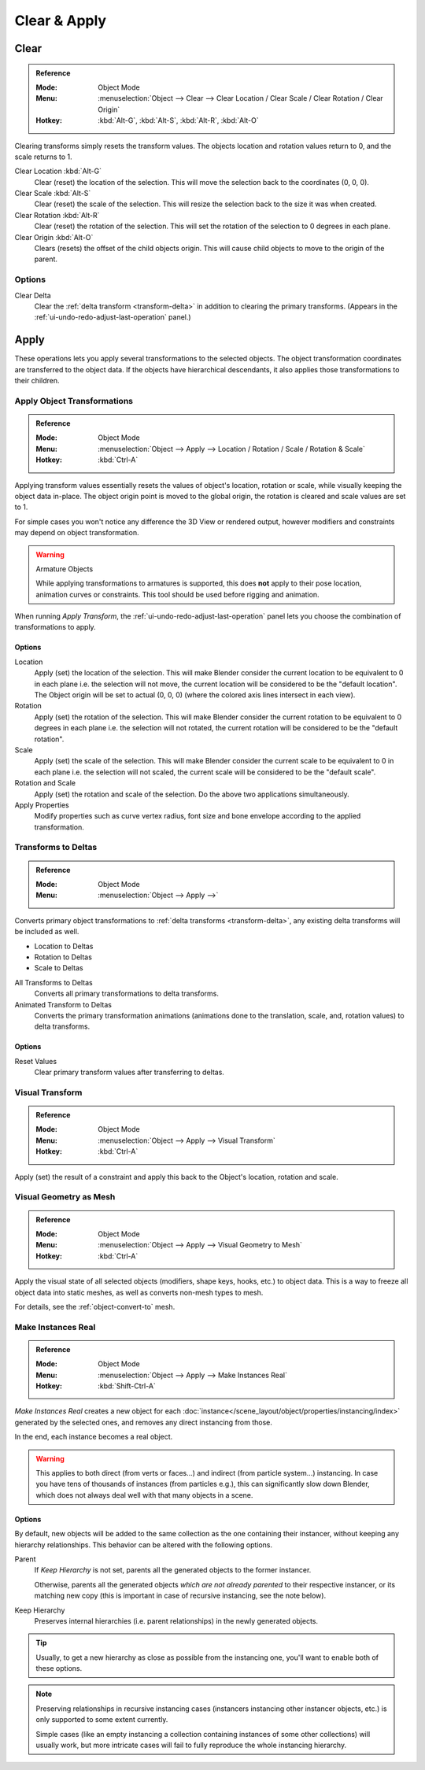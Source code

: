 
*************
Clear & Apply
*************

.. _bpy.ops.object.*clear:

Clear
=====

.. admonition:: Reference
   :class: refbox

   :Mode:      Object Mode
   :Menu:      :menuselection:`Object --> Clear --> Clear Location / Clear Scale / Clear Rotation / Clear Origin`
   :Hotkey:    :kbd:`Alt-G`, :kbd:`Alt-S`, :kbd:`Alt-R`, :kbd:`Alt-O`

Clearing transforms simply resets the transform values.
The objects location and rotation values return to 0, and the scale returns to 1.

Clear Location :kbd:`Alt-G`
   Clear (reset) the location of the selection.
   This will move the selection back to the coordinates (0, 0, 0).
Clear Scale :kbd:`Alt-S`
   Clear (reset) the scale of the selection.
   This will resize the selection back to the size it was when created.
Clear Rotation :kbd:`Alt-R`
   Clear (reset) the rotation of the selection.
   This will set the rotation of the selection to 0 degrees in each plane.
Clear Origin :kbd:`Alt-O`
   Clears (resets) the offset of the child objects origin.
   This will cause child objects to move to the origin of the parent.


Options
-------

Clear Delta
   Clear the :ref:`delta transform <transform-delta>` in addition to clearing the primary transforms.
   (Appears in the :ref:`ui-undo-redo-adjust-last-operation` panel.)


Apply
=====

These operations lets you apply several transformations to the selected objects.
The object transformation coordinates are transferred to the object data.
If the objects have hierarchical descendants, it also applies those transformations to their children.


.. _bpy.ops.object.transform_apply:

Apply Object Transformations
----------------------------

.. admonition:: Reference
   :class: refbox

   :Mode:      Object Mode
   :Menu:      :menuselection:`Object --> Apply --> Location / Rotation / Scale / Rotation & Scale`
   :Hotkey:    :kbd:`Ctrl-A`

Applying transform values essentially resets the values of object's location, rotation or scale,
while visually keeping the object data in-place.
The object origin point is moved to the global origin, the rotation is cleared and scale values are set to 1.

For simple cases you won't notice any difference the 3D View or rendered output,
however modifiers and constraints may depend on object transformation.

.. warning:: Armature Objects

   While applying transformations to armatures is supported,
   this does **not** apply to their pose location, animation curves or constraints.
   This tool should be used before rigging and animation.

When running *Apply Transform*, the :ref:`ui-undo-redo-adjust-last-operation` panel lets you choose
the combination of transformations to apply.


Options
^^^^^^^

Location
   Apply (set) the location of the selection.
   This will make Blender consider the current location to be equivalent to 0 in each plane
   i.e. the selection will not move, the current location will be considered to be the "default location".
   The Object origin will be set to actual (0, 0, 0) (where the colored axis lines intersect in each view).
Rotation
   Apply (set) the rotation of the selection.
   This will make Blender consider the current rotation to be equivalent to 0 degrees in each plane
   i.e. the selection will not rotated, the current rotation will be considered to be the "default rotation".
Scale
   Apply (set) the scale of the selection.
   This will make Blender consider the current scale to be equivalent to 0 in each plane
   i.e. the selection will not scaled, the current scale will be considered to be the "default scale".
Rotation and Scale
   Apply (set) the rotation and scale of the selection. Do the above two applications simultaneously.
Apply Properties
   Modify properties such as curve vertex radius, font size and bone envelope
   according to the applied transformation.


.. _bpy.ops.object.transforms_to_deltas:
.. _bpy.ops.object.anim_transforms_to_deltas:

Transforms to Deltas
--------------------

.. admonition:: Reference
   :class: refbox

   :Mode:      Object Mode
   :Menu:      :menuselection:`Object --> Apply -->`

Converts primary object transformations to :ref:`delta transforms <transform-delta>`,
any existing delta transforms will be included as well.

- Location to Deltas
- Rotation to Deltas
- Scale to Deltas

All Transforms to Deltas
   Converts all primary transformations to delta transforms.
Animated Transform to Deltas
   Converts the primary transformation animations
   (animations done to the translation, scale, and, rotation values) to delta transforms.


Options
^^^^^^^

Reset Values
   Clear primary transform values after transferring to deltas.


.. _bpy.ops.object.visual_transform_apply:

Visual Transform
----------------

.. admonition:: Reference
   :class: refbox

   :Mode:      Object Mode
   :Menu:      :menuselection:`Object --> Apply --> Visual Transform`
   :Hotkey:    :kbd:`Ctrl-A`

Apply (set) the result of a constraint and apply this back to the Object's location, rotation and scale.


Visual Geometry as Mesh
-----------------------

.. admonition:: Reference
   :class: refbox

   :Mode:      Object Mode
   :Menu:      :menuselection:`Object --> Apply --> Visual Geometry to Mesh`
   :Hotkey:    :kbd:`Ctrl-A`

Apply the visual state of all selected objects (modifiers, shape keys, hooks, etc.) to object data.
This is a way to freeze all object data into static meshes, as well as converts non-mesh types to mesh.

For details, see the :ref:`object-convert-to` mesh.


.. _bpy.ops.object.duplicates_make_real:

Make Instances Real
-------------------

.. admonition:: Reference
   :class: refbox

   :Mode:      Object Mode
   :Menu:      :menuselection:`Object --> Apply --> Make Instances Real`
   :Hotkey:    :kbd:`Shift-Ctrl-A`

*Make Instances Real* creates a new object for each
:doc:`instance</scene_layout/object/properties/instancing/index>` generated by the selected ones,
and removes any direct instancing from those.

In the end, each instance becomes a real object.

.. warning::

   This applies to both direct (from verts or faces...) and indirect (from particle system...) instancing.
   In case you have tens of thousands of instances (from particles e.g.),
   this can significantly slow down Blender, which does not always deal well with that many objects in a scene.


Options
^^^^^^^

By default, new objects will be added to the same collection as the one containing their instancer,
without keeping any hierarchy relationships. This behavior can be altered with the following options.

Parent
   If *Keep Hierarchy* is not set, parents all the generated objects to the former instancer.

   Otherwise, parents all the generated objects *which are not already parented* to their respective instancer, or its
   matching new copy (this is important in case of recursive instancing, see the note below).

Keep Hierarchy
   Preserves internal hierarchies (i.e. parent relationships) in the newly generated objects.

.. tip::

   Usually, to get a new hierarchy as close as possible from the instancing one,
   you'll want to enable both of these options.

.. note::

   Preserving relationships in recursive instancing cases (instancers instancing other instancer objects, etc.)
   is only supported to some extent currently.

   Simple cases (like an empty instancing a collection containing instances of some other collections)
   will usually work, but more intricate cases will fail to fully reproduce the whole instancing hierarchy.

